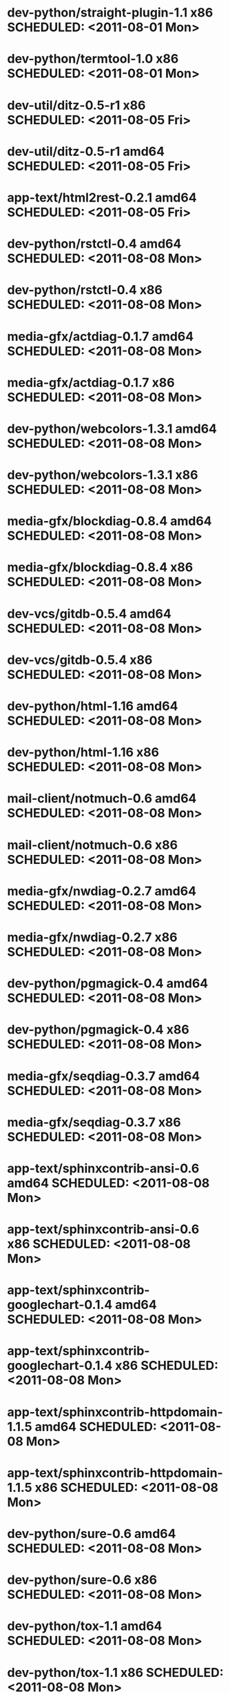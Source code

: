 * dev-python/straight-plugin-1.1              x86 SCHEDULED: <2011-08-01 Mon>
* dev-python/termtool-1.0                     x86 SCHEDULED: <2011-08-01 Mon>
* dev-util/ditz-0.5-r1                        x86 SCHEDULED: <2011-08-05 Fri>
* dev-util/ditz-0.5-r1                      amd64 SCHEDULED: <2011-08-05 Fri>
* app-text/html2rest-0.2.1                  amd64 SCHEDULED: <2011-08-05 Fri>
* dev-python/rstctl-0.4                     amd64 SCHEDULED: <2011-08-08 Mon>
* dev-python/rstctl-0.4                       x86 SCHEDULED: <2011-08-08 Mon>
* media-gfx/actdiag-0.1.7                   amd64 SCHEDULED: <2011-08-08 Mon>
* media-gfx/actdiag-0.1.7                     x86 SCHEDULED: <2011-08-08 Mon>
* dev-python/webcolors-1.3.1                amd64 SCHEDULED: <2011-08-08 Mon>
* dev-python/webcolors-1.3.1                  x86 SCHEDULED: <2011-08-08 Mon>
* media-gfx/blockdiag-0.8.4                 amd64 SCHEDULED: <2011-08-08 Mon>
* media-gfx/blockdiag-0.8.4                   x86 SCHEDULED: <2011-08-08 Mon>
* dev-vcs/gitdb-0.5.4                       amd64 SCHEDULED: <2011-08-08 Mon>
* dev-vcs/gitdb-0.5.4                         x86 SCHEDULED: <2011-08-08 Mon>
* dev-python/html-1.16                      amd64 SCHEDULED: <2011-08-08 Mon>
* dev-python/html-1.16                        x86 SCHEDULED: <2011-08-08 Mon>
* mail-client/notmuch-0.6                   amd64 SCHEDULED: <2011-08-08 Mon>
* mail-client/notmuch-0.6                     x86 SCHEDULED: <2011-08-08 Mon>
* media-gfx/nwdiag-0.2.7                    amd64 SCHEDULED: <2011-08-08 Mon>
* media-gfx/nwdiag-0.2.7                      x86 SCHEDULED: <2011-08-08 Mon>
* dev-python/pgmagick-0.4                   amd64 SCHEDULED: <2011-08-08 Mon>
* dev-python/pgmagick-0.4                     x86 SCHEDULED: <2011-08-08 Mon>
* media-gfx/seqdiag-0.3.7                   amd64 SCHEDULED: <2011-08-08 Mon>
* media-gfx/seqdiag-0.3.7                     x86 SCHEDULED: <2011-08-08 Mon>
* app-text/sphinxcontrib-ansi-0.6           amd64 SCHEDULED: <2011-08-08 Mon>
* app-text/sphinxcontrib-ansi-0.6             x86 SCHEDULED: <2011-08-08 Mon>
* app-text/sphinxcontrib-googlechart-0.1.4  amd64 SCHEDULED: <2011-08-08 Mon>
* app-text/sphinxcontrib-googlechart-0.1.4    x86 SCHEDULED: <2011-08-08 Mon>
* app-text/sphinxcontrib-httpdomain-1.1.5   amd64 SCHEDULED: <2011-08-08 Mon>
* app-text/sphinxcontrib-httpdomain-1.1.5     x86 SCHEDULED: <2011-08-08 Mon>
* dev-python/sure-0.6                       amd64 SCHEDULED: <2011-08-08 Mon>
* dev-python/sure-0.6                         x86 SCHEDULED: <2011-08-08 Mon>
* dev-python/tox-1.1                        amd64 SCHEDULED: <2011-08-08 Mon>
* dev-python/tox-1.1                          x86 SCHEDULED: <2011-08-08 Mon>
* dev-python/pycallgraph-0.5.1              amd64 SCHEDULED: <2011-08-10 Wed>
* dev-util/metrics-0.1_alpha3               amd64 SCHEDULED: <2011-08-10 Wed>
* dev-python/cloud_sptheme-1.2              amd64 SCHEDULED: <2011-08-11 Thu>
* dev-python/cloud_sptheme-1.2                x86 SCHEDULED: <2011-08-11 Thu>
* dev-perl/Net-Twitter-Lite-0.10004         amd64 SCHEDULED: <2011-08-15 Mon>
* www-client/cupage-0.5.6-r1                amd64 SCHEDULED: <2011-08-15 Mon>
* www-client/cupage-0.5.6-r1                  x86 SCHEDULED: <2011-08-15 Mon>
* dev-perl/Net-Twitter-Lite-0.10004           x86 SCHEDULED: <2011-08-15 Mon>
* dev-python/twython-1.4.2                  amd64 SCHEDULED: <2011-08-16 Tue>
* dev-python/twython-1.4.2                    x86 SCHEDULED: <2011-08-16 Tue>
* www-client/cupage-0.6.0                   amd64 SCHEDULED: <2011-08-19 Fri>
* www-client/cupage-0.6.0                     x86 SCHEDULED: <2011-08-19 Fri>
* dev-python/github2-0.5.1                  amd64 SCHEDULED: <2011-08-19 Fri>
* dev-python/github2-0.5.1                    x86 SCHEDULED: <2011-08-19 Fri>
* dev-python/pdbpp-0.7.2                    amd64 SCHEDULED: <2011-08-19 Fri>
* dev-python/pdbpp-0.7.2                      x86 SCHEDULED: <2011-08-19 Fri>
* media-gfx/sphinxcontrib-blockdiag-0.9.0   amd64 SCHEDULED: <2011-08-19 Fri>
* media-gfx/sphinxcontrib-blockdiag-0.9.0     x86 SCHEDULED: <2011-08-19 Fri>
* dev-python/sure-0.6.1                     amd64 SCHEDULED: <2011-08-19 Fri>
* dev-python/sure-0.6.1                       x86 SCHEDULED: <2011-08-19 Fri>
* dev-python/genzshcomp-0.2.2               amd64 SCHEDULED: <2011-08-19 Fri>
* dev-python/genzshcomp-0.2.2                 x86 SCHEDULED: <2011-08-19 Fri>
* mail-client/notmuch-0.6.1                 amd64 SCHEDULED: <2011-08-19 Fri>
* mail-client/notmuch-0.6.1                   x86 SCHEDULED: <2011-08-19 Fri>
* media-gfx/nwdiag-0.3.0                    amd64 SCHEDULED: <2011-08-19 Fri>
* media-gfx/nwdiag-0.3.0                      x86 SCHEDULED: <2011-08-19 Fri>
* dev-python/attest-0.5.2                   amd64 SCHEDULED: <2011-08-21 Sun>
* media-gfx/sphinxcontrib-mscgen-0.4        amd64 SCHEDULED: <2011-08-27 Sat>
* media-gfx/sphinxcontrib-mscgen-0.4          x86 SCHEDULED: <2011-08-27 Sat>
* dev-python/attest-0.5.2                     x86 SCHEDULED: <2011-08-27 Sat>
* sci-geosciences/gpxviewer-python-0.4.2    amd64 SCHEDULED: <2011-08-29 Mon>
* dev-python/termtool-1.0                   amd64 SCHEDULED: <2011-08-31 Wed>
* sci-geosciences/gpxviewer-python-0.4.2      x86 SCHEDULED: <2011-09-01 Thu>
* www-apps/mnemosyne-0.12                   amd64 SCHEDULED: <2011-10-05 Wed>
* www-apps/mnemosyne-0.12                     x86 SCHEDULED: <2011-10-05 Wed>
* dev-python/pycparser-2.04                 amd64 SCHEDULED: <2011-10-05 Wed>
* dev-python/pycparser-2.04                   x86 SCHEDULED: <2011-10-05 Wed>
